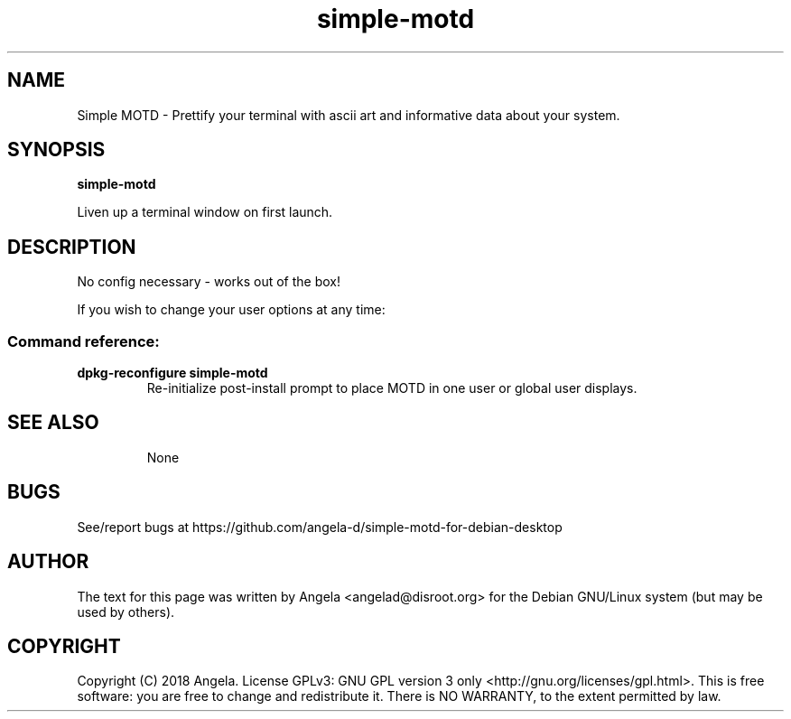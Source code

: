 .de EX
.ne 5
.if n .sp 1
.if t .sp .5
.nf
.in +.5i
..
.de EE
.fi
.in -.5i
.if n .sp 1
.if t .sp .5
..
.TH simple-motd 1 "May 16, 2019"
.SH NAME
Simple MOTD \- Prettify your terminal with ascii art and informative data about your system.
.SH SYNOPSIS
.B simple-motd
.PP
Liven up a terminal window on first launch.
.SH DESCRIPTION
No config necessary - works out of the box!
.PP
If you wish to change your user options at any time:
.SS "Command reference:"
.TP
\fBdpkg-reconfigure simple-motd\fR
Re-initialize post-install prompt to place MOTD in one user or global user displays.
.TP
.SH SEE ALSO
None
.SH BUGS
See/report bugs at https://github.com/angela-d/simple-motd-for-debian-desktop
.SH AUTHOR
The text for this page was written by Angela <angelad@disroot.org> for the Debian GNU/Linux system (but may be used by
others).
.SH COPYRIGHT
Copyright  (C) 2018 Angela.  License GPLv3: GNU
GPL version 3 only <http://gnu.org/licenses/gpl.html>.
This is free software: you are free to change and redistribute it.
There is NO WARRANTY, to the extent permitted by law.
